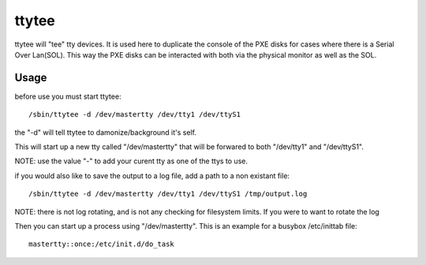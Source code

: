ttytee
======

ttytee will "tee" tty devices.  It is used here to duplicate the console
of the PXE disks for cases where there is a Serial Over Lan(SOL).  This
way the PXE disks can be interacted with both via the physical monitor
as well as the SOL.

Usage
-----

before use you must start ttytee::

  /sbin/ttytee -d /dev/mastertty /dev/tty1 /dev/ttyS1

the "-d" will tell ttytee to damonize/background it's self.

This will start up a new tty called "/dev/mastertty" that will be forwared
to both "/dev/tty1" and "/dev/ttyS1".

NOTE: use the value "-" to add your curent tty as one of the ttys to use.

if you would also like to save the output to a log file, add a path to a non existant file::

  /sbin/ttytee -d /dev/mastertty /dev/tty1 /dev/ttyS1 /tmp/output.log

NOTE: there is not log rotating, and is not any checking for filesystem
limits.  If you were to want to rotate the log

Then you can start up a process using "/dev/mastertty".  This is an example
for a busybox /etc/inittab file::

  mastertty::once:/etc/init.d/do_task
